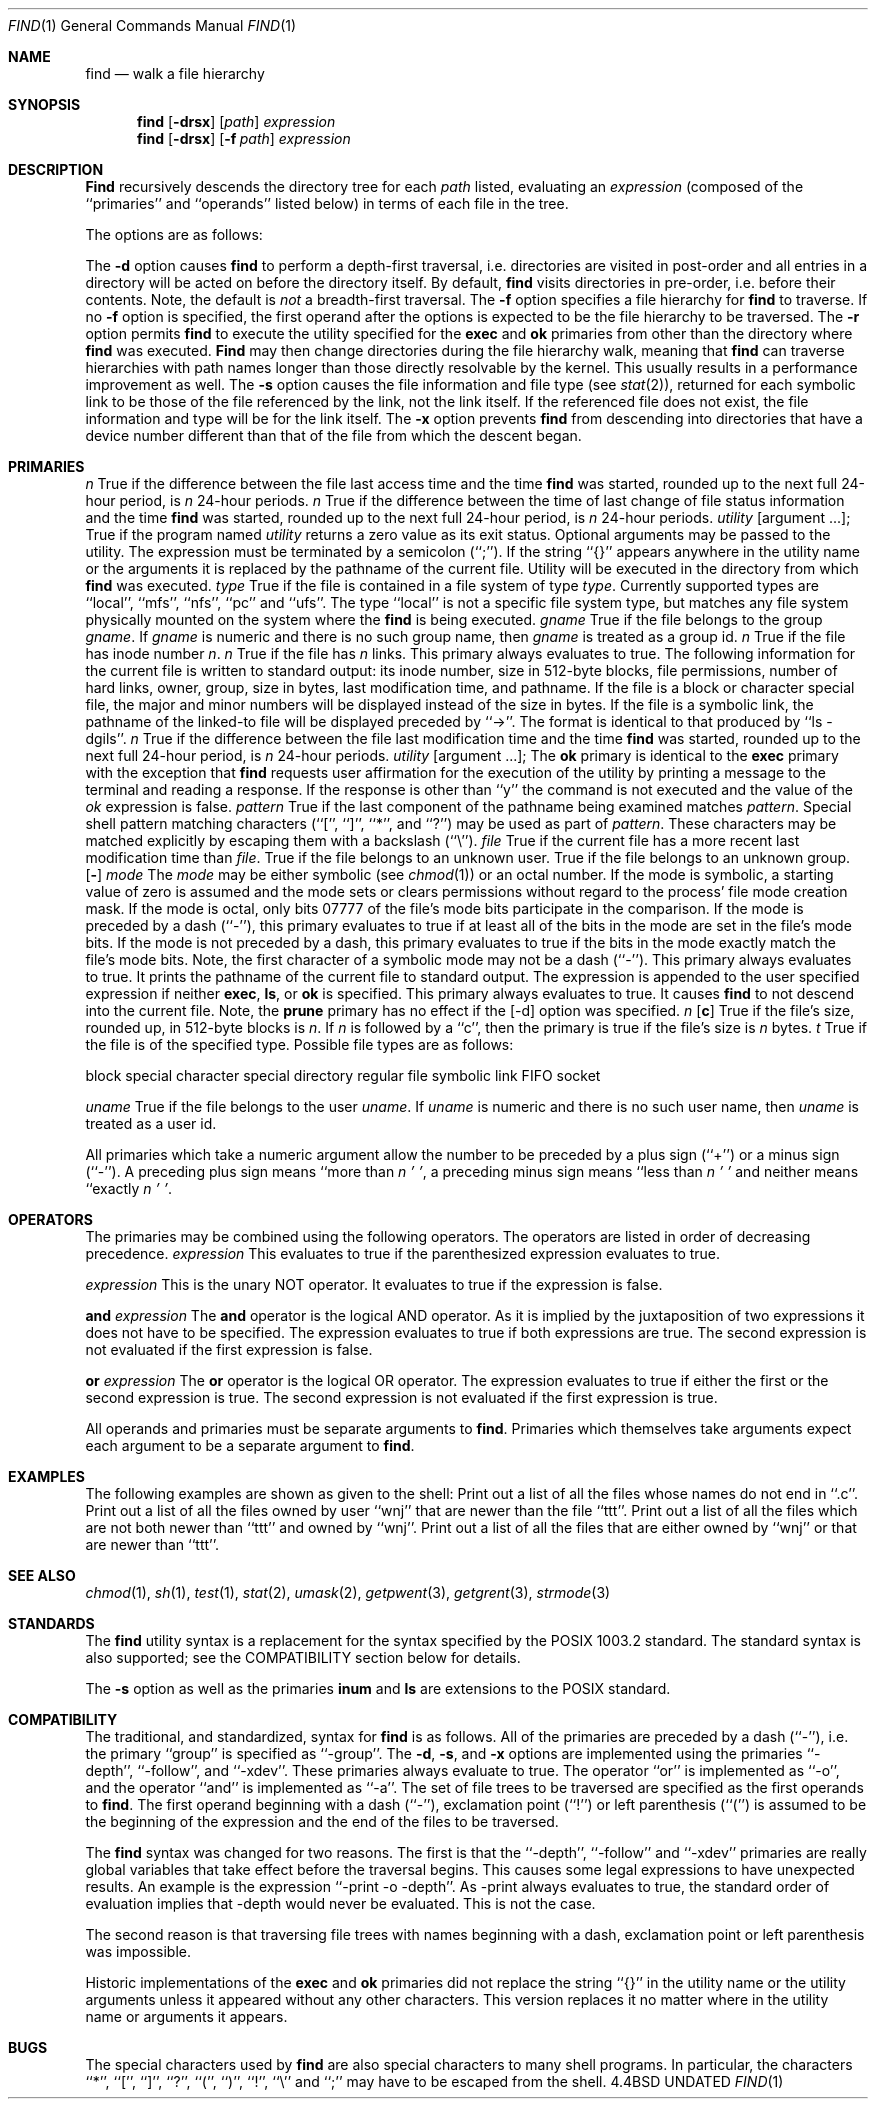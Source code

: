 .\" Copyright (c) 1990 The Regents of the University of California.
.\" All rights reserved.
.\"
.\" Redistribution and use in source and binary forms, with or without
.\" modification, are permitted provided that the following conditions
.\" are met:
.\" 1. Redistributions of source code must retain the above copyright
.\"    notice, this list of conditions and the following disclaimer.
.\" 2. Redistributions in binary form must reproduce the above copyright
.\"    notice, this list of conditions and the following disclaimer in the
.\"    documentation and/or other materials provided with the distribution.
.\" 3. All advertising materials mentioning features or use of this software
.\"    must display the following acknowledgement:
.\"	This product includes software developed by the University of
.\"	California, Berkeley and its contributors.
.\" 4. Neither the name of the University nor the names of its contributors
.\"    may be used to endorse or promote products derived from this software
.\"    without specific prior written permission.
.\"
.\" THIS SOFTWARE IS PROVIDED BY THE REGENTS AND CONTRIBUTORS ``AS IS'' AND
.\" ANY EXPRESS OR IMPLIED WARRANTIES, INCLUDING, BUT NOT LIMITED TO, THE
.\" IMPLIED WARRANTIES OF MERCHANTABILITY AND FITNESS FOR A PARTICULAR PURPOSE
.\" ARE DISCLAIMED.  IN NO EVENT SHALL THE REGENTS OR CONTRIBUTORS BE LIABLE
.\" FOR ANY DIRECT, INDIRECT, INCIDENTAL, SPECIAL, EXEMPLARY, OR CONSEQUENTIAL
.\" DAMAGES (INCLUDING, BUT NOT LIMITED TO, PROCUREMENT OF SUBSTITUTE GOODS
.\" OR SERVICES; LOSS OF USE, DATA, OR PROFITS; OR BUSINESS INTERRUPTION)
.\" HOWEVER CAUSED AND ON ANY THEORY OF LIABILITY, WHETHER IN CONTRACT, STRICT
.\" LIABILITY, OR TORT (INCLUDING NEGLIGENCE OR OTHERWISE) ARISING IN ANY WAY
.\" OUT OF THE USE OF THIS SOFTWARE, EVEN IF ADVISED OF THE POSSIBILITY OF
.\" SUCH DAMAGE.
.\"
.\"     @(#)find.1	6.18 (Berkeley) 03/09/91
.\"
.Dd 
.Dt FIND 1
.Os BSD 4.4
.Sh NAME
.Nm find
.Nd walk a file hierarchy
.Sh SYNOPSIS
.Nm find
.Op Fl drsx
.Op Ar path
.Ar expression
.Nm find
.Op Fl drsx
.Op Fl f Ar path
.Ar expression
.Sh DESCRIPTION
.Nm Find
recursively descends the directory tree for each
.Ar path
listed, evaluating an
.Ar expression
(composed of the ``primaries'' and ``operands'' listed below) in terms
of each file in the tree.
.Pp
The options are as follows:
.Pp
.Tw Ds
.Tp Fl d
The
.Fl d
option causes
.Nm find
to perform a depth\-first traversal, i.e. directories
are visited in post\-order and all entries in a directory will be acted
on before the directory itself.
By default,
.Nm find
visits directories in pre\-order, i.e. before their contents.
Note, the default is
.Ar not
a breadth\-first traversal.
.Tp Fl f
The
.Fl f
option specifies a file hierarchy for
.Nm find
to traverse.
If no
.Fl f
option is specified, the first operand after the options is
expected to be the file hierarchy to be traversed.
.Tp Fl r
The
.Fl r
option permits
.Nm find
to execute the utility specified for the
.Ic exec
and
.Ic ok
primaries from other than the directory where
.Nm find
was executed.
.Nm Find
may then change directories during the file hierarchy walk, meaning
that
.Nm find
can traverse hierarchies with path names longer than those directly
resolvable by the kernel.
This usually results in a performance improvement as well.
.Tp Fl s
The
.Fl s
option causes the file information and file type (see
.Xr stat  2  ) ,
returned for each symbolic link to be those of the file referenced by the
link, not the link itself.
If the referenced file does not exist, the file information and type will
be for the link itself.
.Tp Fl x
The
.Fl x
option prevents
.Nm find
from descending into directories that have a device number different
than that of the file from which the descent began.
.Tp
.Sh PRIMARIES
.Tw Ds
.Tp Cx Ic atime
.Cx \&\ \&
.Ar n
.Cx
True if the difference between the file last access time and the time
.Nm find
was started, rounded up to the next full 24\-hour period, is
.Ar n
24\-hour periods.
.Tp Cx Ic ctime
.Cx \&\ \&
.Ar n
.Cx
True if the difference between the time of last change of file status
information and the time
.Nm find
was started, rounded up to the next full 24\-hour period, is
.Ar n
24\-hour periods.
.Tp Cx Ic exec
.Cx \&\ \&
.Ar utility
.Cx \&\ \&
.Op argument ... ;
.Cx
True if the program named
.Ar utility
returns a zero value as its exit status.
Optional arguments may be passed to the utility.
The expression must be terminated by a semicolon (``;'').
If the string ``{}'' appears anywhere in the utility name or the
arguments it is replaced by the pathname of the current file.
Utility will be executed in the directory from which
.Nm find
was executed.
.Tp Cx Ic fstype
.Cx \&\ \&
.Ar type
.Cx
True if the file is contained in a file system of type
.Ar type .
Currently supported types are ``local'', ``mfs'', ``nfs'', ``pc'' and
``ufs''.
The type ``local'' is not a specific file system type, but matches
any file system physically mounted on the system where the
.Nm find
is being executed.
.Tp Cx Ic group
.Cx \&\ \&
.Ar gname
.Cx
True if the file belongs to the group
.Ar gname  .
If
.Ar gname
is numeric and there is no such group name, then
.Ar gname
is treated as a group id.
.Tp Cx Ic inum
.Cx \&\ \&
.Ar n
.Cx
True if the file has inode number
.Ar n  .
.Tp Cx Ic links
.Cx \&\ \&
.Ar n
.Cx
True if the file has
.Ar n
links.
.Tp Ic ls
This primary always evaluates to true.
The following information for the current file is written to standard output:
its inode number, size in 512\-byte blocks, file permissions, number of hard
links, owner, group, size in bytes, last modification time, and pathname.
If the file is a block or character special file, the major and minor numbers
will be displayed instead of the size in bytes.
If the file is a symbolic link, the pathname of the linked\-to file will be
displayed preceded by ``\->''.
The format is identical to that produced by ``ls \-dgils''.
.Tp Cx Ic mtime
.Cx \&\ \&
.Ar n
.Cx
True if the difference between the file last modification time and the time
.Nm find
was started, rounded up to the next full 24\-hour period, is
.Ar n
24\-hour periods.
.Tp Cx Ic \&ok
.Cx \&\ \&
.Ar utility
.Ws
.Op argument ... ;
.Cx
The
.Ic \&ok
primary is identical to the
.Ic exec
primary with the exception that
.Nm find
requests user affirmation for the execution of the utility by printing
a message to the terminal and reading a response.
If the response is other than ``y'' the command is not executed and the
value of the
.Ar \&ok
expression is false.
.Tp Cx Ic name
.Cx \&\ \&
.Ar pattern
.Cx
True if the last component of the pathname being examined matches
.Ar pattern  .
Special shell pattern matching characters (``['', ``]'', ``*'', and ``?'')
may be used as part of
.Ar pattern  .
These characters may be matched explicitly by escaping them with a
backslash (``\e'').
.Tp Cx Ic newer
.Cx \&\ \&
.Ar file
.Cx
True if the current file has a more recent last modification time than
.Ar file  .
.Tp Ic nouser
True if the file belongs to an unknown user.
.Tp Ic nogroup
True if the file belongs to an unknown group.
.Tp Cx Ic perm
.Cx \&\ \&
.Op Fl
.Ar mode
.Cx
The
.Ar mode
may be either symbolic (see
.Xr chmod  1  )
or an octal number.
If the mode is symbolic, a starting value of zero is assumed and the
mode sets or clears permissions without regard to the process' file mode
creation mask.
If the mode is octal, only bits 07777 of the file's mode bits participate
in the comparison.
If the mode is preceded by a dash (``\-''), this primary evaluates to true
if at least all of the bits in the mode are set in the file's mode bits.
If the mode is not preceded by a dash, this primary evaluates to true if
the bits in the mode exactly match the file's mode bits.
Note, the first character of a symbolic mode may not be a dash (``\-'').
.Tp Ic print
This primary always evaluates to true.
It prints the pathname of the current file to standard output.
The expression is appended to the user specified expression if neither
.Ic exec  ,
.Ic ls ,
or
.Ic \&ok
is specified.
.Tp Ic prune
This primary always evaluates to true.
It causes
.Nm find
to not descend into the current file.
Note, the
.Ic prune
primary has no effect if the
.Op \-d
option was specified.
.Tp Cx Ic size
.Cx \&\ \&
.Ar n
.Op Cm c
.Cx
True if the file's size, rounded up, in 512\-byte blocks is
.Ar n  .
If
.Ar n
is followed by a ``c'', then the primary is true if the
file's size is
.Ar n
bytes.
.Tp Cx Ic type
.Cx \&\ \&
.Ar t
.Cx
True if the file is of the specified type.
Possible file types are as follows:
.Pp
.Df I
.Tw Ds
.Tp Cm b
block special
.Tp Cm c
character special
.Tp Cm d
directory
.Tp Cm f
regular file
.Tp Cm l
symbolic link
.Tp Cm p
FIFO
.Tp Cm s
socket
.Tp
.De
.Pp
.Tp Cx Ic user
.Cx \&\ \&
.Ar uname
.Cx
True if the file belongs to the user
.Ar uname  .
If
.Ar uname
is numeric and there is no such user name, then
.Ar uname
is treated as a user id.
.Tp
.Pp
All primaries which take a numeric argument allow the number to be
preceded by a plus sign (``+'') or a minus sign (``\-'').
A preceding plus sign means ``more than
.Ar n  ' ' ,
a preceding minus sign means ``less than
.Ar n  ' '
and neither means ``exactly
.Ar n  ' ' .
.Sh OPERATORS
The primaries may be combined using the following operators.
The operators are listed in order of decreasing precedence.
.Di L
.Dp Cx Ic \&(
.Ar expression
.Cx \&)
.Cx
This evaluates to true if the parenthesized expression evaluates to
true.
.Pp
.Dp Cx Ic \&!
.Cx \&\ \&
.Ar expression
.Cx
This is the unary NOT operator.
It evaluates to true if the expression is false.
.Pp
.Dp Cx Ar expression
.Cx \&\ \&
.Ic and
.Cx \&\ \&
.Ar expression
.Cx
.Dp Cx Ar expression expression
.Cx
The
.Ic and
operator is the logical AND operator.
As it is implied by the juxtaposition of two expressions it does not
have to be specified.
The expression evaluates to true if both expressions are true.
The second expression is not evaluated if the first expression is false.
.Pp
.Dp Cx Ar expression
.Cx \&\ \&
.Ic or
.Cx \&\ \&
.Ar expression
.Cx
The
.Ic or
operator is the logical OR operator.
The expression evaluates to true if either the first or the second expression
is true.
The second expression is not evaluated if the first expression is true.
.Dp
.Pp
All operands and primaries must be separate arguments to
.Nm find  .
Primaries which themselves take arguments expect each argument
to be a separate argument to
.Nm find  .
.Sh EXAMPLES
.Pp
The following examples are shown as given to the shell:
.Tw findx
.Tp Li find  /  \e!  name  "*.c"  print
Print out a list of all the files whose names do not end in ``.c''.
.Tp Li find  /  newer  ttt  user  wnj  print
Print out a list of all the files owned by user ``wnj'' that are newer
than the file ``ttt''.
.Tp Li find  /  \e!  \e(  newer  ttt  user  wnj  \e)  print
Print out a list of all the files which are not both newer than ``ttt''
and owned by ``wnj''.
.Tp Li find  /  \e(  newer  ttt  or  user wnj  \e)  print
Print out a list of all the files that are either owned by ``wnj'' or
that are newer than ``ttt''.
.Tp
.Sh SEE ALSO
.Xr chmod 1 ,
.Xr sh 1 ,
.Xr test 1 ,
.Xr stat 2 ,
.Xr umask 2 ,
.Xr getpwent 3 ,
.Xr getgrent 3 ,
.Xr strmode 3
.Sh STANDARDS
The
.Nm find
utility syntax is a replacement for the syntax specified by the POSIX
1003.2 standard.
The standard syntax is also supported; see the COMPATIBILITY section
below for details.
.Pp
The
.Fl s
option as well as the primaries
.Ic inum
and
.Ic ls
are extensions to the POSIX standard.
.Sh COMPATIBILITY
The traditional, and standardized, syntax for
.Nm find
is as follows.
All of the primaries are preceded by a dash (``\-''), i.e. the
primary ``group'' is specified as ``\-group''.
The
.Fl d  ,
.Fl s ,
and
.Fl x
options are implemented using the primaries ``\-depth'', ``\-follow'',
and ``\-xdev''.
These primaries always evaluate to true.
The operator ``or'' is implemented as ``\-o'', and the operator
``and'' is implemented as ``\-a''.
The set of file trees to be traversed are specified as the first operands
to
.Nm find  .
The first operand beginning with a dash (``\-''), exclamation point (``!'')
or left parenthesis (``('') is assumed to be the beginning of the expression
and the end of the files to be traversed.
.Pp
The
.Nm find
syntax was changed for two reasons.
The first is that the ``\-depth'', ``\-follow'' and ``\-xdev'' primaries
are really global variables that take effect before the traversal begins.
This causes some legal expressions to have unexpected results.
An example is the expression ``\-print \-o \-depth''.
As \-print always evaluates to true, the standard order of evaluation
implies that \-depth would never be evaluated.
This is not the case.
.Pp
The second reason is that traversing file trees with names beginning with
a dash, exclamation point or left parenthesis was impossible.
.Pp
Historic implementations of the 
.Ic exec
and
.Ic ok
primaries did not replace the string ``{}'' in the utility name or the
utility arguments unless it appeared without any other characters.
This version replaces it no matter where in the utility name or arguments
it appears.
.Sh BUGS
The special characters used by
.Nm find
are also special characters to many shell programs.
In particular, the characters ``*'', ``['', ``]'', ``?'', ``('', ``)'',
``!'', ``\e'' and ``;'' may have to be escaped from the shell.
